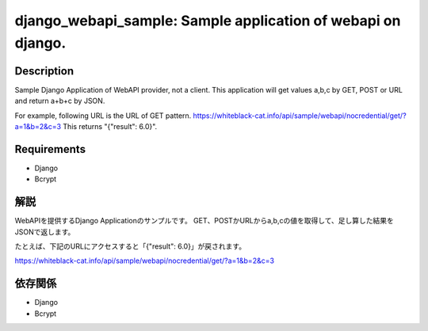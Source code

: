 ==============================================
django_webapi_sample: Sample application of webapi on django.
==============================================

Description
============
Sample Django Application of WebAPI provider, not a client.
This application will get values a,b,c by GET, POST or URL and return a+b+c by JSON.

For example, following URL is the URL of GET pattern.
https://whiteblack-cat.info/api/sample/webapi/nocredential/get/?a=1&b=2&c=3
This returns "{"result": 6.0}".

Requirements
============
* Django
* Bcrypt

解説
============
WebAPIを提供するDjango Applicationのサンプルです。
GET、POSTかURLからa,b,cの値を取得して、足し算した結果をJSONで返します。

たとえば、下記のURLにアクセスすると「{"result": 6.0}」が戻されます。

https://whiteblack-cat.info/api/sample/webapi/nocredential/get/?a=1&b=2&c=3


依存関係
============
* Django
* Bcrypt
